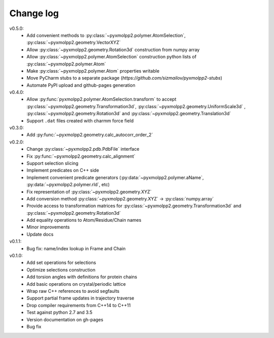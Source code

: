 ----------
Change log
----------
v0.5.0:
  - Add convenient methods to :py:class:`~pyxmolpp2.polymer.AtomSelection`, :py:class:`~pyxmolpp2.geometry.VectorXYZ`
  - Allow :py:class:`~pyxmolpp2.geometry.Rotation3d` construction from numpy array
  - Allow :py:class:`~pyxmolpp2.polymer.AtomSelection` construction python lists of :py:class:`~pyxmolpp2.polymer.Atom`
  - Make :py:class:`~pyxmolpp2.polymer.Atom` properties writable
  - Move PyCharm stubs to a separate package (`https://github.com/sizmailov/pyxmolpp2-stubs`)
  - Automate PyPI upload and github-pages generation
v0.4.0:
  - Allow :py:func:`pyxmolpp2.polymer.AtomSelection.transform` to accept :py:class:`~pyxmolpp2.geometry.Transformation3d`, :py:class:`~pyxmolpp2.geometry.UniformScale3d` ,
    :py:class:`~pyxmolpp2.geometry.Rotation3d` and :py:class:`~pyxmolpp2.geometry.Translation3d`
  - Support ``.dat`` files created with charmm force field
v0.3.0:
  - Add :py:func:`~pyxmolpp2.geometry.calc_autocorr_order_2`

v0.2.0:
  - Change :py:class:`~pyxmolpp2.pdb.PdbFile` interface
  - Fix :py:func:`~pyxmolpp2.geometry.calc_alignment`
  - Support selection slicing
  - Implement predicates on C++ side
  - Implement convenient predicate generators (:py:data:`~pyxmolpp2.polymer.aName`, :py:data:`~pyxmolpp2.polymer.rId`, etc)
  - Fix representation of :py:class:`~pyxmolpp2.geometry.XYZ`
  - Add conversion method :py:class:`~pyxmolpp2.geometry.XYZ` -> :py:class:`numpy.array`
  - Provide access to transformation matrices for :py:class:`~pyxmolpp2.geometry.Transformation3d` and :py:class:`~pyxmolpp2.geometry.Rotation3d`
  - Add equality operations to Atom/Residue/Chain names
  - Minor improvements
  - Update docs


v0.1.1:
  - Bug fix: name/index lookup in Frame and Chain

v0.1.0:
  - Add set operations for selections
  - Optimize selections construction
  - Add torsion angles with definitions for protein chains
  - Add basic operations on crystal/periodic lattice
  - Wrap raw C++ references to avoid segfaults
  - Support partial frame updates in trajectory traverse
  - Drop compiler requirements from C++14 to C++11
  - Test against python 2.7 and 3.5
  - Version documentation on gh-pages
  - Bug fix
